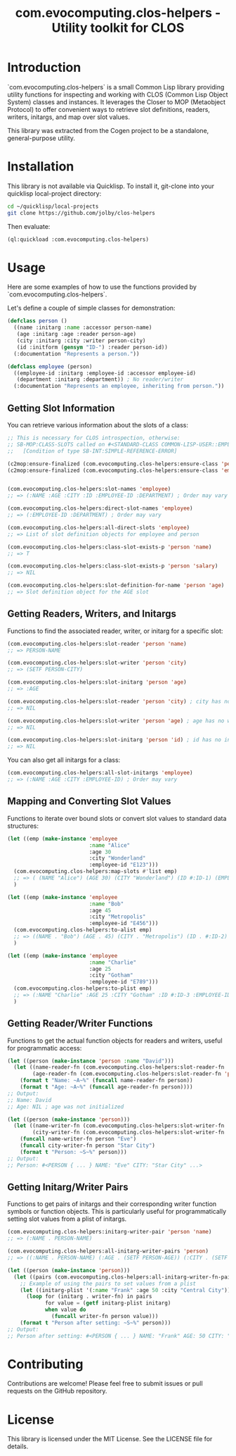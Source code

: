 #+title: com.evocomputing.clos-helpers - Utility toolkit for CLOS

[[https://github.com/evocomputing/cogen/actions][https://github.com/evocomputing/cogen/actions/workflows/ci.yml/badge.svg]]

* Introduction

`com.evocomputing.clos-helpers` is a small Common Lisp library providing utility functions for inspecting and working with CLOS (Common Lisp Object System) classes and instances. It leverages the Closer to MOP (Metaobject Protocol) to offer convenient ways to retrieve slot definitions, readers, writers, initargs, and map over slot values.

This library was extracted from the Cogen project to be a standalone, general-purpose utility.

* Installation

This library is not available via Quicklisp. To install it, git-clone into your quicklisp local-project directory:

#+begin_src bash
cd ~/quicklisp/local-projects
git clone https://github.com/jolby/clos-helpers
#+end_src

Then evaluate:

#+begin_src lisp
(ql:quickload :com.evocomputing.clos-helpers)
#+end_src

#+RESULTS:
| :COM.EVOCOMPUTING.CLOS-HELPERS |

* Usage

Here are some examples of how to use the functions provided by `com.evocomputing.clos-helpers`.

Let's define a couple of simple classes for demonstration:

#+begin_src lisp
(defclass person ()
  ((name :initarg :name :accessor person-name)
   (age :initarg :age :reader person-age)
   (city :initarg :city :writer person-city)
   (id :initform (gensym "ID-") :reader person-id))
  (:documentation "Represents a person."))

(defclass employee (person)
  ((employee-id :initarg :employee-id :accessor employee-id)
   (department :initarg :department)) ; No reader/writer
  (:documentation "Represents an employee, inheriting from person."))
#+end_src

#+RESULTS:
: #<STANDARD-CLASS COMMON-LISP-USER::EMPLOYEE>

** Getting Slot Information

You can retrieve various information about the slots of a class:

#+begin_src lisp
;; This is necessary for CLOS introspection, otherwise:
;; SB-MOP:CLASS-SLOTS called on #<STANDARD-CLASS COMMON-LISP-USER::EMPLOYEE>, which is not yet finalized.
;;   [Condition of type SB-INT:SIMPLE-REFERENCE-ERROR]

(c2mop:ensure-finalized (com.evocomputing.clos-helpers:ensure-class 'person))
(c2mop:ensure-finalized (com.evocomputing.clos-helpers:ensure-class 'employee))


(com.evocomputing.clos-helpers:slot-names 'employee)
;; => (:NAME :AGE :CITY :ID :EMPLOYEE-ID :DEPARTMENT) ; Order may vary

(com.evocomputing.clos-helpers:direct-slot-names 'employee)
;; => (:EMPLOYEE-ID :DEPARTMENT) ; Order may vary

(com.evocomputing.clos-helpers:all-direct-slots 'employee)
;; => List of slot definition objects for employee and person

(com.evocomputing.clos-helpers:class-slot-exists-p 'person 'name)
;; => T

(com.evocomputing.clos-helpers:class-slot-exists-p 'person 'salary)
;; => NIL

(com.evocomputing.clos-helpers:slot-definition-for-name 'person 'age)
;; => Slot definition object for the AGE slot
#+end_src

#+RESULTS:
: #<SB-MOP:STANDARD-DIRECT-SLOT-DEFINITION COMMON-LISP-USER::AGE>

** Getting Readers, Writers, and Initargs

Functions to find the associated reader, writer, or initarg for a specific slot:

#+begin_src lisp
(com.evocomputing.clos-helpers:slot-reader 'person 'name)
;; => PERSON-NAME

(com.evocomputing.clos-helpers:slot-writer 'person 'city)
;; => (SETF PERSON-CITY)

(com.evocomputing.clos-helpers:slot-initarg 'person 'age)
;; => :AGE

(com.evocomputing.clos-helpers:slot-reader 'person 'city) ; city has no reader
;; => NIL

(com.evocomputing.clos-helpers:slot-writer 'person 'age) ; age has no writer
;; => NIL

(com.evocomputing.clos-helpers:slot-initarg 'person 'id) ; id has no initarg
;; => NIL
#+end_src

#+RESULTS:
: NIL

You can also get all initargs for a class:

#+begin_src lisp
(com.evocomputing.clos-helpers:all-slot-initargs 'employee)
;; => (:NAME :AGE :CITY :EMPLOYEE-ID) ; Order may vary
#+end_src

** Mapping and Converting Slot Values

Functions to iterate over bound slots or convert slot values to standard data structures:

#+begin_src lisp
(let ((emp (make-instance 'employee
                          :name "Alice"
                          :age 30
                          :city "Wonderland"
                          :employee-id "E123")))
  (com.evocomputing.clos-helpers:map-slots #'list emp)
  ;; => ( (NAME "Alice") (AGE 30) (CITY "Wonderland") (ID #:ID-1) (EMPLOYEE-ID "E123") (DEPARTMENT NIL) ) ; Order may vary, ID is a gensym
  )

(let ((emp (make-instance 'employee
                          :name "Bob"
                          :age 45
                          :city "Metropolis"
                          :employee-id "E456")))
  (com.evocomputing.clos-helpers:to-alist emp)
  ;; => ((NAME . "Bob") (AGE . 45) (CITY . "Metropolis") (ID . #:ID-2) (EMPLOYEE-ID . "E456") (DEPARTMENT . NIL)) ; Order may vary, ID is a gensym
  )

(let ((emp (make-instance 'employee
                          :name "Charlie"
                          :age 25
                          :city "Gotham"
                          :employee-id "E789")))
  (com.evocomputing.clos-helpers:to-plist emp)
  ;; => (:NAME "Charlie" :AGE 25 :CITY "Gotham" :ID #:ID-3 :EMPLOYEE-ID "E789" :DEPARTMENT NIL) ; Order may vary, ID is a gensym
  )
#+end_src

#+RESULTS:
| :NAME | Charlie | :AGE | 25 | :CITY | Gotham | :ID | ID-518 | :EMPLOYEE-ID | E789 |

** Getting Reader/Writer Functions

Functions to get the actual function objects for readers and writers, useful for programmatic access:

#+begin_src lisp
(let ((person (make-instance 'person :name "David")))
  (let ((name-reader-fn (com.evocomputing.clos-helpers:slot-reader-fn 'person 'name))
        (age-reader-fn (com.evocomputing.clos-helpers:slot-reader-fn 'person 'age)))
    (format t "Name: ~A~%" (funcall name-reader-fn person))
    (format t "Age: ~A~%" (funcall age-reader-fn person))))
;; Output:
;; Name: David
;; Age: NIL ; age was not initialized

(let ((person (make-instance 'person)))
  (let ((name-writer-fn (com.evocomputing.clos-helpers:slot-writer-fn 'person 'name))
        (city-writer-fn (com.evocomputing.clos-helpers:slot-writer-fn 'person 'city)))
    (funcall name-writer-fn person "Eve")
    (funcall city-writer-fn person "Star City")
    (format t "Person: ~S~%" person)))
;; Output:
;; Person: #<PERSON { ... } NAME: "Eve" CITY: "Star City" ...>
#+end_src

** Getting Initarg/Writer Pairs

Functions to get pairs of initargs and their corresponding writer function symbols or function objects. This is particularly useful for programmatically setting slot values from a plist of initargs.

#+begin_src lisp
(com.evocomputing.clos-helpers:initarg-writer-pair 'person 'name)
;; => (:NAME . PERSON-NAME)

(com.evocomputing.clos-helpers:all-initarg-writer-pairs 'person)
;; => ((:NAME . PERSON-NAME) (:AGE . (SETF PERSON-AGE)) (:CITY . (SETF PERSON-CITY))) ; Order may vary

(let ((person (make-instance 'person)))
  (let ((pairs (com.evocomputing.clos-helpers:all-initarg-writer-fn-pairs 'person)))
    ;; Example of using the pairs to set values from a plist
    (let ((initarg-plist '(:name "Frank" :age 50 :city "Central City")))
      (loop for (initarg . writer-fn) in pairs
            for value = (getf initarg-plist initarg)
            when value do
              (funcall writer-fn person value)))
    (format t "Person after setting: ~S~%" person)))
;; Output:
;; Person after setting: #<PERSON { ... } NAME: "Frank" AGE: 50 CITY: "Central City" ...>
#+end_src

* Contributing

Contributions are welcome! Please feel free to submit issues or pull requests on the GitHub repository.

* License

This library is licensed under the MIT License. See the LICENSE file for details.
